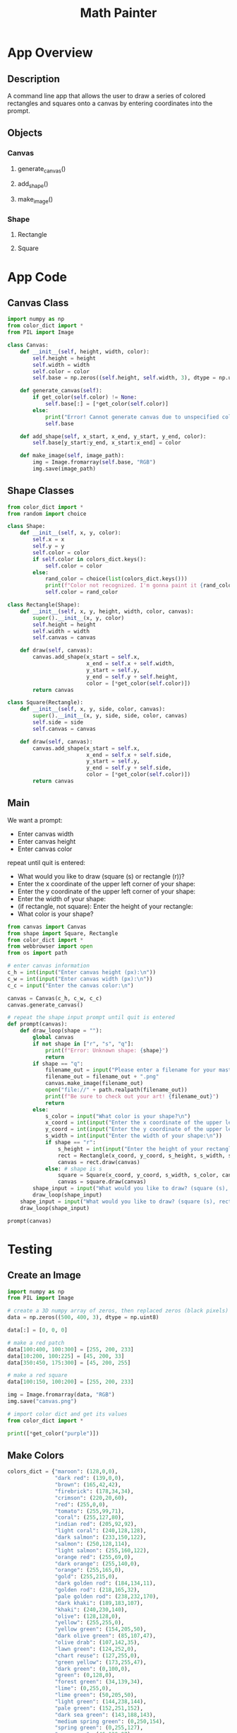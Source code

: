 #+TITLE: Math Painter

* App Overview

** Description
   A command line app that allows the user to draw a series of colored rectangles and squares onto a canvas by entering coordinates into the prompt.

** Objects
*** Canvas
**** generate_canvas()
**** add_shape()
**** make_image()
*** Shape
**** Rectangle
**** Square

* App Code

** Canvas Class

#+BEGIN_SRC python :tangle canvas.py
import numpy as np
from color_dict import *
from PIL import Image

class Canvas:
    def __init__(self, height, width, color):
        self.height = height
        self.width = width
        self.color = color
        self.base = np.zeros((self.height, self.width, 3), dtype = np.uint8)
    
    def generate_canvas(self):
        if get_color(self.color) != None:
            self.base[:] = [*get_color(self.color)]
        else:
            print("Error! Cannot generate canvas due to unspecified color.\nGenerating a black canvas as a default.")
            self.base

    def add_shape(self, x_start, x_end, y_start, y_end, color):
        self.base[y_start:y_end, x_start:x_end] = color

    def make_image(self, image_path):
        img = Image.fromarray(self.base, "RGB")
        img.save(image_path)
#+END_SRC

** Shape Classes

#+BEGIN_SRC python :tangle shape.py
from color_dict import *
from random import choice

class Shape:
    def __init__(self, x, y, color):
        self.x = x
        self.y = y
        self.color = color
        if self.color in colors_dict.keys():
            self.color = color
        else:
            rand_color = choice(list(colors_dict.keys()))
            print(f"Color not recognized. I'm gonna paint it {rand_color}")
            self.color = rand_color

class Rectangle(Shape):
    def __init__(self, x, y, height, width, color, canvas):
        super().__init__(x, y, color)
        self.height = height
        self.width = width
        self.canvas = canvas

    def draw(self, canvas):
        canvas.add_shape(x_start = self.x,
                         x_end = self.x + self.width,
                         y_start = self.y,
                         y_end = self.y + self.height,
                         color = [*get_color(self.color)])
        return canvas

class Square(Rectangle):
    def __init__(self, x, y, side, color, canvas):
        super().__init__(x, y, side, side, color, canvas)
        self.side = side
        self.canvas = canvas

    def draw(self, canvas):
        canvas.add_shape(x_start = self.x,
                         x_end = self.x + self.side,
                         y_start = self.y,
                         y_end = self.y + self.side,
                         color = [*get_color(self.color)])
        return canvas    
#+END_SRC

** Main

We want a prompt:

- Enter canvas width
- Enter canvas height
- Enter canvas color

repeat until quit is entered:
- What would you like to draw (square (s) or rectangle (r))?
- Enter the x coordinate of the upper left corner of your shape:
- Enter the y coordinate of the upper left corner of your shape:
- Enter the width of your shape: 
- (if rectangle, not square): Enter the height of your rectangle:
- What color is your shape?


#+BEGIN_SRC python :tangle main.py
from canvas import Canvas
from shape import Square, Rectangle
from color_dict import *
from webbrowser import open
from os import path

# enter canvas information
c_h = int(input("Enter canvas height (px):\n"))
c_w = int(input("Enter canvas width (px):\n"))
c_c = input("Enter the canvas color:\n")

canvas = Canvas(c_h, c_w, c_c)
canvas.generate_canvas()

# repeat the shape input prompt until quit is entered
def prompt(canvas):
    def draw_loop(shape = ""):
        global canvas
        if not shape in ["r", "s", "q"]:
            print(f"Error: Unknown shape: {shape}")
            return
        if shape == "q":
            filename_out = input("Please enter a filename for your masterpiece (example: album_cover (.png not required)):\n")
            filename_out = filename_out + ".png"
            canvas.make_image(filename_out)
            open("file://" + path.realpath(filename_out))
            print(f"Be sure to check out your art! {filename_out}")
            return
        else:
            s_color = input("What color is your shape?\n")
            x_coord = int(input("Enter the x coordinate of the upper left corner of your shape:\n"))
            y_coord = int(input("Enter the y coordinate of the upper left corner of your shape:\n"))
            s_width = int(input("Enter the width of your shape:\n"))
            if shape == "r":
                s_height = int(input("Enter the height of your rectangle:\n"))
                rect = Rectangle(x_coord, y_coord, s_height, s_width, s_color, canvas)
                canvas = rect.draw(canvas)
            else: # shape is s
                square = Square(x_coord, y_coord, s_width, s_color, canvas)
                canvas = square.draw(canvas)
        shape_input = input("What would you like to draw? (square (s), rectangle (r), quit (q)):\n")
        draw_loop(shape_input)
    shape_input = input("What would you like to draw? (square (s), rectangle (r), quit (q)):\n")
    draw_loop(shape_input)

prompt(canvas)
#+END_SRC

* Testing

** Create an Image

#+BEGIN_SRC python
import numpy as np
from PIL import Image

# create a 3D numpy array of zeros, then replaced zeros (black pixels) with yellow pixels
data = np.zeros((500, 400, 3), dtype = np.uint8)

data[:] = [0, 0, 0]

# make a red patch
data[100:400, 100:300] = [255, 200, 233]
data[10:200, 100:225] = [45, 200, 33]
data[350:450, 175:300] = [45, 200, 255]

# make a red square
data[100:150, 100:200] = [255, 200, 233]

img = Image.fromarray(data, "RGB")
img.save("canvas.png")

# import color dict and get its values
from color_dict import *

print([*get_color("purple")])
#+END_SRC

** Make Colors

#+BEGIN_SRC python :tangle color_dict.py
colors_dict = {"maroon": (128,0,0),
               "dark red": (139,0,0),
               "brown": (165,42,42),
               "firebrick": (178,34,34),
               "crimson": (220,20,60),
               "red": (255,0,0),
               "tomato": (255,99,71),
               "coral": (255,127,80),
               "indian red": (205,92,92),
               "light coral": (240,128,128),
               "dark salmon": (233,150,122),
               "salmon": (250,128,114),
               "light salmon": (255,160,122),
               "orange red": (255,69,0),
               "dark orange": (255,140,0),
               "orange": (255,165,0),
               "gold": (255,215,0),
               "dark golden rod": (184,134,11),
               "golden rod": (218,165,32),
               "pale golden rod": (238,232,170),
               "dark khaki": (189,183,107),
               "khaki": (240,230,140),
               "olive": (128,128,0),
               "yellow": (255,255,0),
               "yellow green": (154,205,50),
               "dark olive green": (85,107,47),
               "olive drab": (107,142,35),
               "lawn green": (124,252,0),
               "chart reuse": (127,255,0),
               "green yellow": (173,255,47),
               "dark green": (0,100,0),
               "green": (0,128,0),
               "forest green": (34,139,34),
               "lime": (0,255,0),
               "lime green": (50,205,50),
               "light green": (144,238,144),
               "pale green": (152,251,152),
               "dark sea green": (143,188,143),
               "medium spring green": (0,250,154),
               "spring green": (0,255,127),
               "sea green": (46,139,87),
               "medium aqua marine": (102,205,170),
               "medium sea green": (60,179,113),
               "light sea green": (32,178,170),
               "dark slate gray": (47,79,79),
               "teal": (0,128,128),
               "dark cyan": (0,139,139),
               "aqua": (0,255,255),
               "cyan": (0,255,255),
               "light cyan": (224,255,255),
               "dark turquoise": (0,206,209),
               "turquoise": (64,224,208),
               "medium turquoise": (72,209,204),
               "pale turquoise": (175,238,238),
               "aqua marine": (127,255,212),
               "powder blue": (176,224,230),
               "cadet blue": (95,158,160),
               "steel blue": (70,130,180),
               "corn flower blue": (100,149,237),
               "deep sky blue": (0,191,255),
               "dodger blue": (30,144,255),
               "light blue": (173,216,230),
               "sky blue": (135,206,235),
               "light sky blue": (135,206,250),
               "midnight blue": (25,25,112),
               "navy": (0,0,128),
               "dark blue": (0,0,139),
               "medium blue": (0,0,205),
               "blue": (0,0,255),
               "royal blue": (65,105,225),
               "blue violet": (138,43,226),
               "indigo": (75,0,130),
               "dark slate blue": (72,61,139),
               "slate blue": (106,90,205),
               "medium slate blue": (123,104,238),
               "medium purple": (147,112,219),
               "dark magenta": (139,0,139),
               "dark violet": (148,0,211),
               "dark orchid": (153,50,204),
               "medium orchid": (186,85,211),
               "purple": (128,0,128),
               "thistle": (216,191,216),
               "plum": (221,160,221),
               "violet": (238,130,238),
               "magenta / fuchsia": (255,0,255),
               "orchid": (218,112,214),
               "medium violet red": (199,21,133),
               "pale violet red": (219,112,147),
               "deep pink": (255,20,147),
               "hot pink": (255,105,180),
               "light pink": (255,182,193),
               "pink": (255,192,203),
               "antique white": (250,235,215),
               "beige": (245,245,220),
               "bisque": (255,228,196),
               "blanched almond": (255,235,205),
               "wheat": (245,222,179),
               "corn silk": (255,248,220),
               "lemon chiffon": (255,250,205),
               "light golden rod yellow": (250,250,210),
               "light yellow": (255,255,224),
               "saddle brown": (139,69,19),
               "sienna": (160,82,45),
               "chocolate":(210,105,30),
               "peru": (205,133,63),
               "sandy brown": (244,164,96),
               "burly wood": (222,184,135),
               "tan": (210,180,140),
               "rosy brown": (188,143,143),
               "moccasin": (255,228,181),
               "navajo white": (255,222,173),
               "peach puff": (255,218,185),
               "misty rose": (255,228,225),
               "lavender blush": (255,240,245),
               "linen": (250,240,230),
               "old lace": (253,245,230),
               "papaya whip": (255,239,213),
               "sea shell": (255,245,238),
               "mint cream": (245,255,250),
               "slate gray": (112,128,144),
               "light slate gray": (119,136,153),
               "light steel blue": (176,196,222),
               "lavender": (230,230,250),
               "floral white": (255,250,240),
               "alice blue": (240,248,255),
               "ghost white": (248,248,255),
               "honeydew": (240,255,240),
               "ivory": (255,255,240),
               "azure": (240,255,255),
               "snow": (255,250,250),
               "black": (0,0,0),
               "dim gray / dim grey": (105,105,105),
               "gray / grey": (128,128,128),
               "dark gray / dark grey": (169,169,169),
               "silver": (192,192,192),
               "light gray / light grey": (211,211,211),
               "gainsboro": (220,220,220),
               "white smoke": (245,245,245),
               "white": (255,255,255)}

def get_color(color_name):
    try:
        color = colors_dict[color_name]
    except:
        print(f"The color {color_name} could not be found!")
        return None
    return color
#+END_SRC
